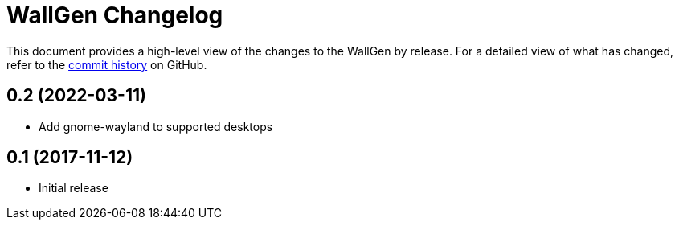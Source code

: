 = {project-name} Changelog
:project-name: WallGen
:uri-repo: https://github.com/hobbypunk90/{project-name}

This document provides a high-level view of the changes to the {project-name} by release.
For a detailed view of what has changed, refer to the {uri-repo}/commits/master[commit history] on GitHub.

== 0.2 (2022-03-11)

* Add gnome-wayland to supported desktops

== 0.1 (2017-11-12)

* Initial release